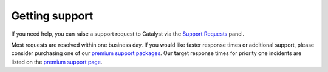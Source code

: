 ###############
Getting support
###############

If you need help, you can raise a support request to Catalyst via the `Support
Requests <https://dashboard.cloud.catalyst.net.nz/management/tickets/>`_ panel.

Most requests are resolved within one business day. If you would like faster
response times or additional support, please consider purchasing one of our
`premium support packages
<https://catalyst.net.nz/catalyst-cloud/premium-support>`_. Our target response
times for priority one incidents are listed on the `premium support page
<https://catalyst.net.nz/catalyst-cloud/premium-support>`_.
